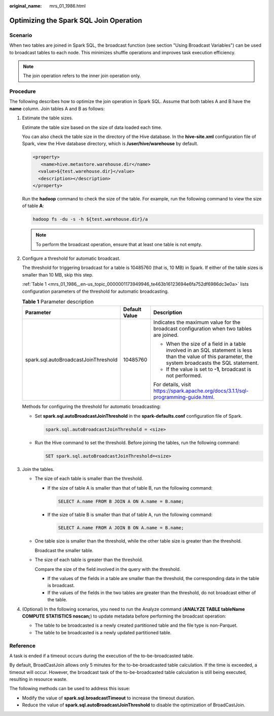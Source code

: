:original_name: mrs_01_1986.html

.. _mrs_01_1986:

Optimizing the Spark SQL Join Operation
=======================================

Scenario
--------

When two tables are joined in Spark SQL, the broadcast function (see section "Using Broadcast Variables") can be used to broadcast tables to each node. This minimizes shuffle operations and improves task execution efficiency.

.. note::

   The join operation refers to the inner join operation only.

Procedure
---------

The following describes how to optimize the join operation in Spark SQL. Assume that both tables A and B have the **name** column. Join tables A and B as follows:

#. Estimate the table sizes.

   Estimate the table size based on the size of data loaded each time.

   You can also check the table size in the directory of the Hive database. In the **hive-site.xml** configuration file of Spark, view the Hive database directory, which is **/user/hive/warehouse** by default.

   .. code-block::

      <property>
         <name>hive.metastore.warehouse.dir</name>
        <value>${test.warehouse.dir}</value>
        <description></description>
      </property>

   Run the **hadoop** command to check the size of the table. For example, run the following command to view the size of table **A**:

   .. code-block::

      hadoop fs -du -s -h ${test.warehouse.dir}/a

   .. note::

      To perform the broadcast operation, ensure that at least one table is not empty.

#. Configure a threshold for automatic broadcast.

   The threshold for triggering broadcast for a table is 10485760 (that is, 10 MB) in Spark. If either of the table sizes is smaller than 10 MB, skip this step.

   :ref:`Table 1 <mrs_01_1986__en-us_topic_0000001173949946_te463b16123694e6fa752df6986dc3e0a>` lists configuration parameters of the threshold for automatic broadcasting.

   .. _mrs_01_1986__en-us_topic_0000001173949946_te463b16123694e6fa752df6986dc3e0a:

   .. table:: **Table 1** Parameter description

      +--------------------------------------+-----------------------+--------------------------------------------------------------------------------------------------------------------------------------------------------+
      | Parameter                            | Default Value         | Description                                                                                                                                            |
      +======================================+=======================+========================================================================================================================================================+
      | spark.sql.autoBroadcastJoinThreshold | 10485760              | Indicates the maximum value for the broadcast configuration when two tables are joined.                                                                |
      |                                      |                       |                                                                                                                                                        |
      |                                      |                       | -  When the size of a field in a table involved in an SQL statement is less than the value of this parameter, the system broadcasts the SQL statement. |
      |                                      |                       | -  If the value is set to **-1**, broadcast is not performed.                                                                                          |
      |                                      |                       |                                                                                                                                                        |
      |                                      |                       | For details, visit https://spark.apache.org/docs/3.1.1/sql-programming-guide.html.                                                                     |
      +--------------------------------------+-----------------------+--------------------------------------------------------------------------------------------------------------------------------------------------------+

   Methods for configuring the threshold for automatic broadcasting:

   -  Set **spark.sql.autoBroadcastJoinThreshold** in the **spark-defaults.conf** configuration file of Spark.

      .. code-block::

         spark.sql.autoBroadcastJoinThreshold = <size>

   -  Run the Hive command to set the threshold. Before joining the tables, run the following command:

      .. code-block::

         SET spark.sql.autoBroadcastJoinThreshold=<size>

#. Join the tables.

   -  The size of each table is smaller than the threshold.

      -  If the size of table A is smaller than that of table B, run the following command:

         .. code-block::

            SELECT A.name FROM B JOIN A ON A.name = B.name;

      -  If the size of table B is smaller than that of table A, run the following command:

         .. code-block::

            SELECT A.name FROM A JOIN B ON A.name = B.name;

   -  One table size is smaller than the threshold, while the other table size is greater than the threshold.

      Broadcast the smaller table.

   -  The size of each table is greater than the threshold.

      Compare the size of the field involved in the query with the threshold.

      -  If the values of the fields in a table are smaller than the threshold, the corresponding data in the table is broadcast.
      -  If the values of the fields in the two tables are greater than the threshold, do not broadcast either of the table.

#. (Optional) In the following scenarios, you need to run the Analyze command (**ANALYZE TABLE tableName COMPUTE STATISTICS noscan;**) to update metadata before performing the broadcast operation:

   -  The table to be broadcasted is a newly created partitioned table and the file type is non-Parquet.
   -  The table to be broadcasted is a newly updated partitioned table.

Reference
---------

A task is ended if a timeout occurs during the execution of the to-be-broadcasted table.

By default, BroadCastJoin allows only 5 minutes for the to-be-broadcasted table calculation. If the time is exceeded, a timeout will occur. However, the broadcast task of the to-be-broadcasted table calculation is still being executed, resulting in resource waste.

The following methods can be used to address this issue:

-  Modify the value of **spark.sql.broadcastTimeout** to increase the timeout duration.
-  Reduce the value of **spark.sql.autoBroadcastJoinThreshold** to disable the optimization of BroadCastJoin.
